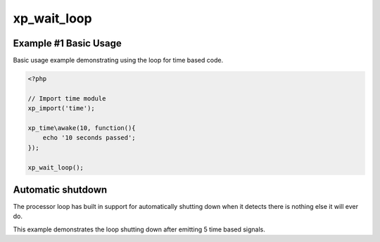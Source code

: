 .. /wait_loop.php generated using docpx v1.0.0 on 04/23/14 12:10pm


xp_wait_loop
************


.. function:: xp_wait_loop()


    Begins the XPSPL event wait loop.
    
    The event loop must be started to allow execution of time, networking or 
    complex loop based signals.
    
    .. note:: 
    
       XPSPL provides an executable ``xpspl`` in the *bin* directory for 
       automatically loading code into the event loop.
    
    .. warning::
    
       This is a *BLOCKING* function.
    
       Any code underneath the function call will *NOT* be executed until 
       the processor halts execution.

    :rtype: void 


Example #1 Basic Usage
######################

Basic usage example demonstrating using the loop for time based code.

.. code-block:: php

   <?php

   // Import time module
   xp_import('time');

   xp_time\awake(10, function(){
       echo '10 seconds passed';
   });

   xp_wait_loop();

Automatic shutdown
##################

The processor loop has built in support for automatically shutting down when 
it detects there is nothing else it will ever do.

This example demonstrates the loop shutting down after emitting 5 time based 
signals.

.. code-block:: php






